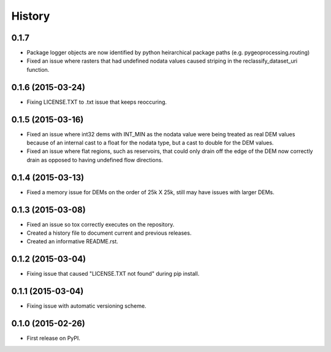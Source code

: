 .. :changelog:

#######
History
#######

0.1.7
-----

* Package logger objects are now identified by python heirarchical package paths (e.g. pygeoprocessing.routing)
* Fixed an issue where rasters that had undefined nodata values caused striping in the reclassify_dataset_uri function.

0.1.6 (2015-03-24)
---------------------

* Fixing LICENSE.TXT to .txt issue that keeps reoccuring.

0.1.5 (2015-03-16)
---------------------

* Fixed an issue where int32 dems with INT_MIN as the nodata value were being treated as real DEM values because of an internal cast to a float for the nodata type, but a cast to double for the DEM values.
* Fixed an issue where flat regions, such as reservoirs, that could only drain off the edge of the DEM now correctly drain as opposed to having undefined flow directions.

0.1.4 (2015-03-13)
---------------------

* Fixed a memory issue for DEMs on the order of 25k X 25k, still may have issues with larger DEMs.

0.1.3 (2015-03-08)
---------------------

* Fixed an issue so tox correctly executes on the repository.
* Created a history file to document current and previous releases.
* Created an informative README.rst.

0.1.2 (2015-03-04)
---------------------

* Fixing issue that caused "LICENSE.TXT not found" during pip install.

0.1.1 (2015-03-04)
---------------------

* Fixing issue with automatic versioning scheme.

0.1.0 (2015-02-26)
---------------------

* First release on PyPI.
